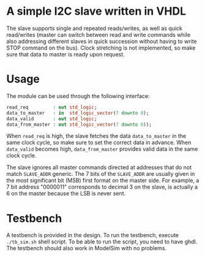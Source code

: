 * A simple I2C slave written in VHDL
The slave supports single and repeated reads/writes, as well as quick read/writes (master can switch between read and write commands while also addressing different slaves in quick succession without having to write STOP command on the bus).
Clock stretching is not implemented, so make sure that data to master is ready upon request.

* Usage
The module can be used through the following interface:
#+BEGIN_SRC vhdl
  read_req         : out std_logic;
  data_to_master   : in  std_logic_vector(7 downto 0);
  data_valid       : out std_logic;
  data_from_master : out std_logic_vector(7 downto 0));
#+END_SRC
When =read_req= is high, the slave fetches the data =data_to_master= in the same clock cycle, so make sure to set the correct data in advance.
When =data_valid= becomes high, =data_from_master= provides valid data in the same clock cycle.

The slave ignores all master commands directed at addresses that do not match =SLAVE_ADDR= generic.
The 7 bits of the =SLAVE_ADDR= are usually given in the most significant bit (MSB) first format on the master side.
For example, a 7 bit address "0000011" corresponds to decimal 3 on the slave, is actually a 6 on the master because the LSB is never sent.

* Testbench
A testbench is provided in the design.
To run the testbench, execute =./tb_sim.sh= shell script.
To be able to run the script, you need to have ghdl.
The testbench should also work in ModelSim with no problems.
